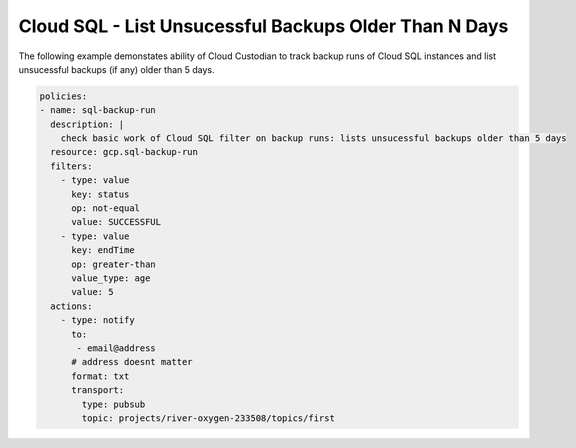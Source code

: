 Cloud SQL - List Unsucessful Backups Older Than N Days
=======================================================

The following example demonstates ability of Cloud Custodian to track backup runs of Cloud SQL instances and list unsucessful backups (if any) older than 5 days.

.. code-block:: yaml

    policies:
    - name: sql-backup-run
      description: |
        check basic work of Cloud SQL filter on backup runs: lists unsucessful backups older than 5 days
      resource: gcp.sql-backup-run
      filters:
        - type: value
          key: status
          op: not-equal
          value: SUCCESSFUL
        - type: value
          key: endTime
          op: greater-than
          value_type: age
          value: 5
      actions:
        - type: notify
          to:
           - email@address
          # address doesnt matter
          format: txt
          transport:
            type: pubsub
            topic: projects/river-oxygen-233508/topics/first
